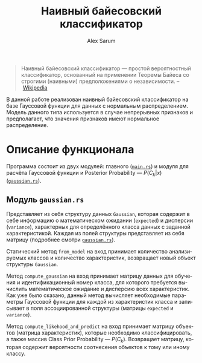 #+TITLE: Наивный байесовский классификатор
#+AUTHOR: Alex Sarum
#+LANGUAGE: ru

#+LATEX_CMD: xelatex
# Set geometry of page
#+LATEX_CLASS: gost
# Set cyrillic fonts
#+LATEX_HEADER_EXTRA: \setmainlanguage[babelshorthands=true]{russian}
#+LATEX_HEADER_EXTRA: \setotherlanguage{english}
#+LATEX_HEADER_EXTRA: \defaultfontfeatures{Ligatures=TeX,Mapping=tex-text}
#+LATEX_HEADER_EXTRA: \setmainfont{Times New Roman}
#+LATEX_HEADER_EXTRA: \newfontfamily\cyrillicfont{Times New Roman}
#+LATEX_HEADER_EXTRA: \setsansfont{Arial}
#+LATEX_HEADER_EXTRA: \newfontfamily\cyrillicfontsf{Arial}
#+LATEX_HEADER_EXTRA: \setmonofont{DejaVu Sans Mono}
#+LATEX_HEADER_EXTRA: \newfontfamily\cyrillicfonttt[Scale=0.8]{DejaVu Sans Mono}

#+BEGIN_QUOTE
Наивный байесовский классификатор — простой вероятностный классификатор,
основанный на применении Теоремы Байеса со строгими (наивными) предположениями о
независимости. -- [[https://ru.wikipedia.org/wiki/%25D0%259D%25D0%25B0%25D0%25B8%25D0%25B2%25D0%25BD%25D1%258B%25D0%25B9_%25D0%25B1%25D0%25B0%25D0%25B9%25D0%25B5%25D1%2581%25D0%25BE%25D0%25B2%25D1%2581%25D0%25BA%25D0%25B8%25D0%25B9_%25D0%25BA%25D0%25BB%25D0%25B0%25D1%2581%25D1%2581%25D0%25B8%25D1%2584%25D0%25B8%25D0%25BA%25D0%25B0%25D1%2582%25D0%25BE%25D1%2580][Wikipedia]]
#+END_QUOTE

В данной работе реализован наивный байесовский классификатор на базе Гауссовой
функции для данных с нормальным распределением. Модель данного типа используется
в случае непрерывных признаков и предполагает, что значения признаков имеют
нормальное распределение.

* Описание функционала

\begin{equation}
p(C_k|x) = p(C_k) \frac{p(x|C_k)}{p_x}
\end{equation}

Программа состоит из двух модулей: главного ([[file:./src/main.rs][~main.rs~]]) и модуля для расчёта
Гауссовой функции и Posterior Probability --- $P(C_{k} | x)$ ([[file:./src/gaussian.rs][~gaussian.rs~]]).

** Модуль ~gaussian.rs~

Представляет из себя структуру данных ~Gaussian~, которая содержит в себе
информацию о математическом ожидании (~expected~) и дисперсии (~variance~),
характерных для определённого класса данных с заданной характеристикой. Каждая
из полей структуры представляет из себя матрицу (подробнее смотри
[[file:./src/gaussian.rs][~gaussian.rs~]]).

Статический метод ~from_model~ на вход принимает количество анализируемых
классов и количество характеристик, возвращает новый объект структуры
~Gaussian~.

Метод ~compute_gaussian~ на вход принимает матрицу данных для обучения и
идентификационный номер класса, для которого требуется вычислить математическое
ожидание и дисперсию всех характеристик. Как уже было сказано, данный метод
вычисляет необходимые параметры Гауссовой функции для каждой из характеристик
класса и записывает в поля ассоциированной структуры (матрицы ~expected~ и
~variance~).

Метод ~compute_likehood_and_predict~ на вход принимает матрицу объектов (матрица
характеристик), которые необходимо классифицировать, а также массив Class Prior
Probability --- $P(C_{k})$. Возвращает матрицу, которая содержит вероятности
соотнесения объектов к тому или иному классу.
